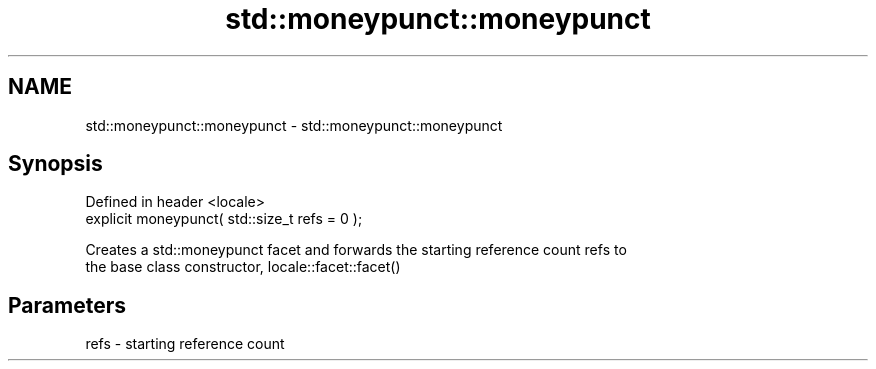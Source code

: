 .TH std::moneypunct::moneypunct 3 "Nov 25 2015" "2.1 | http://cppreference.com" "C++ Standard Libary"
.SH NAME
std::moneypunct::moneypunct \- std::moneypunct::moneypunct

.SH Synopsis
   Defined in header <locale>
   explicit moneypunct( std::size_t refs = 0 );

   Creates a std::moneypunct facet and forwards the starting reference count refs to
   the base class constructor, locale::facet::facet()

.SH Parameters

   refs - starting reference count
